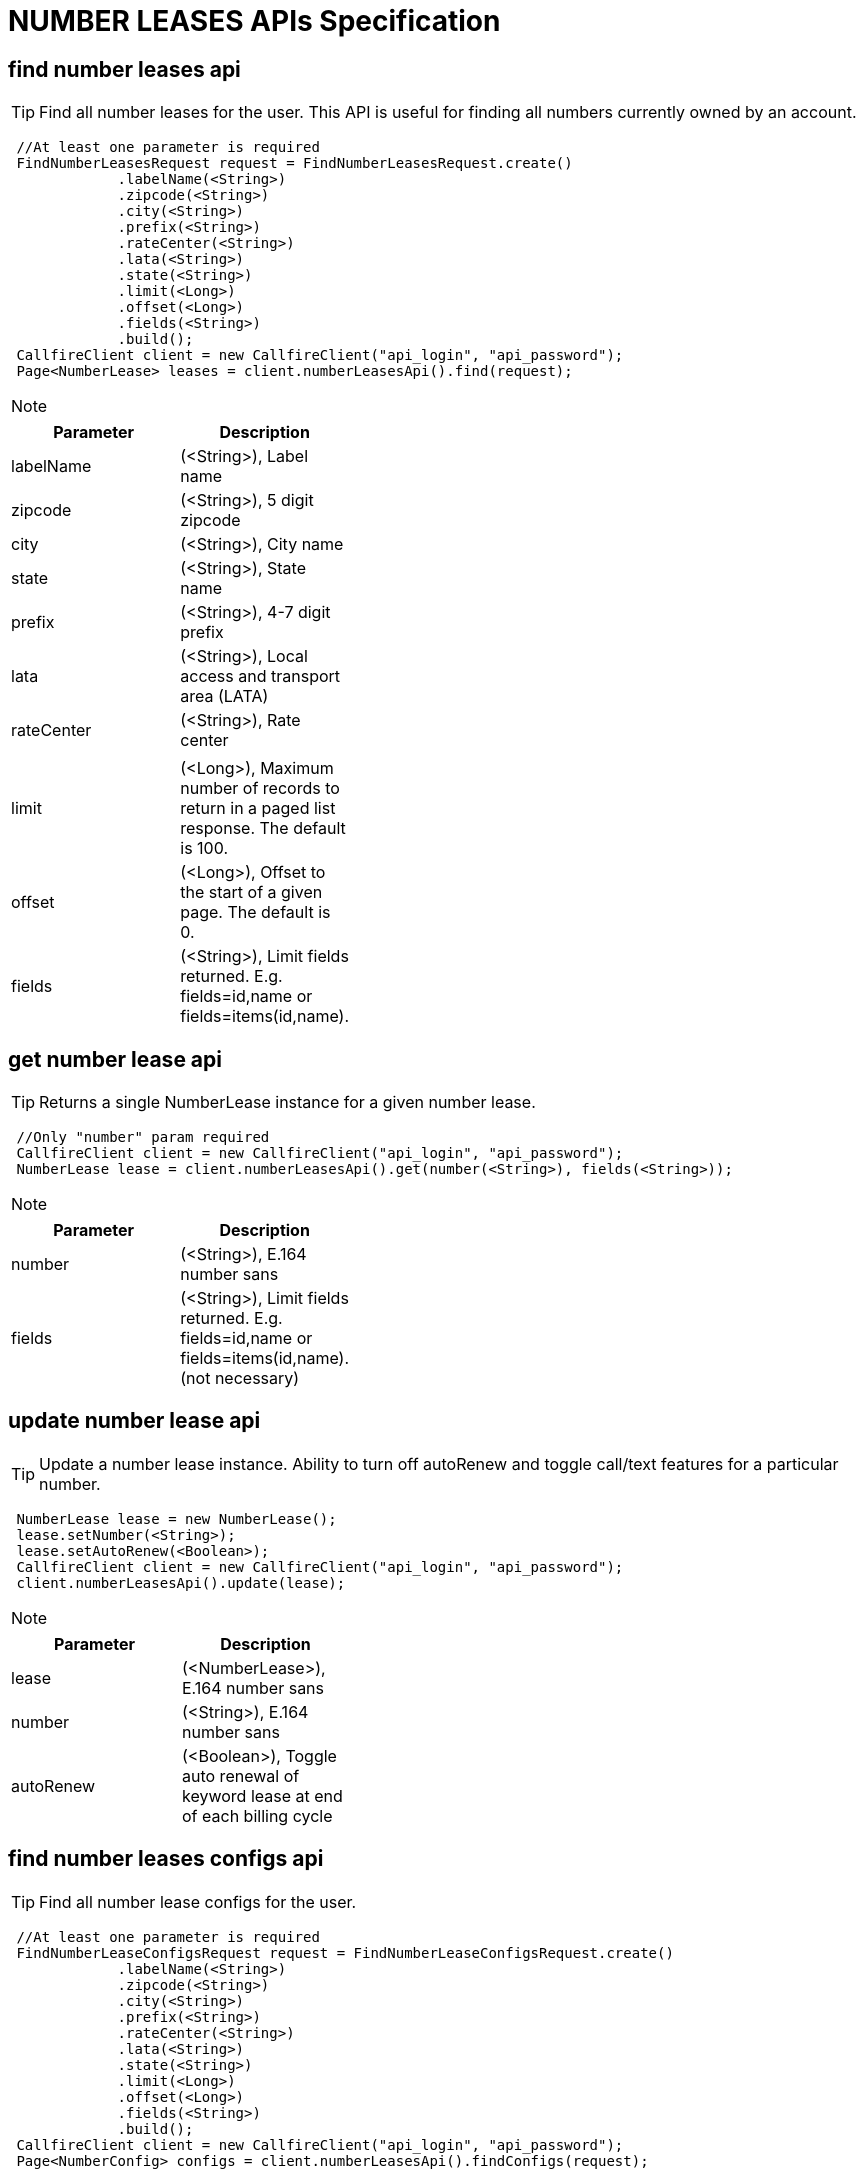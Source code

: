 = NUMBER LEASES APIs Specification


find number leases api
----------------------
TIP: Find all number leases for the user. This API is useful for finding all numbers currently owned by an account.
****
[source,java]
 //At least one parameter is required
 FindNumberLeasesRequest request = FindNumberLeasesRequest.create()
             .labelName(<String>)
             .zipcode(<String>)
             .city(<String>)
             .prefix(<String>)
             .rateCenter(<String>)
             .lata(<String>)
             .state(<String>)
             .limit(<Long>)
             .offset(<Long>)
             .fields(<String>)
             .build();
 CallfireClient client = new CallfireClient("api_login", "api_password");
 Page<NumberLease> leases = client.numberLeasesApi().find(request);
****

[NOTE]
=====================================================================
=====================================================================
[width="40%",frame="topbot",options="header,footer"]
|======================
|Parameter        |Description
|labelName        |(<String>), Label name
|zipcode          |(<String>), 5 digit zipcode
|city             |(<String>), City name
|state            |(<String>), State name
|prefix           |(<String>), 4-7 digit prefix
|lata             |(<String>), Local access and transport area (LATA)
|rateCenter       |(<String>), Rate center
|                 |
|limit            |(<Long>), Maximum number of records to return in a paged list response. The default is 100.
|offset           |(<Long>), Offset to the start of a given page. The default is 0.
|fields           |(<String>), Limit fields returned. E.g. fields=id,name or fields=items(id,name).
|======================




get number lease api
-------------------
TIP: Returns a single NumberLease instance for a given number lease.
****
[source,java]
 //Only "number" param required
 CallfireClient client = new CallfireClient("api_login", "api_password");
 NumberLease lease = client.numberLeasesApi().get(number(<String>), fields(<String>));
****

[NOTE]
=====================================================================
=====================================================================
[width="40%",frame="topbot",options="header,footer"]
|======================
|Parameter        |Description
|number           |(<String>), E.164 number sans +
|fields           |(<String>), Limit fields returned. E.g. fields=id,name or fields=items(id,name). (not necessary)
|======================




update number lease api
----------------------
TIP: Update a number lease instance. Ability to turn off autoRenew and toggle call/text features for a particular number.
****
[source,java]
 NumberLease lease = new NumberLease();
 lease.setNumber(<String>);
 lease.setAutoRenew(<Boolean>);
 CallfireClient client = new CallfireClient("api_login", "api_password");
 client.numberLeasesApi().update(lease);
****

[NOTE]
=====================================================================
=====================================================================
[width="40%",frame="topbot",options="header,footer"]
|======================
|Parameter        |Description
|lease            |(<NumberLease>), E.164 number sans +
|number           |(<String>), E.164 number sans +
|autoRenew        |(<Boolean>), Toggle auto renewal of keyword lease at end of each billing cycle
|======================




find number leases configs api
-----------------------------
TIP: Find all number lease configs for the user.
****
[source,java]
 //At least one parameter is required
 FindNumberLeaseConfigsRequest request = FindNumberLeaseConfigsRequest.create()
             .labelName(<String>)
             .zipcode(<String>)
             .city(<String>)
             .prefix(<String>)
             .rateCenter(<String>)
             .lata(<String>)
             .state(<String>)
             .limit(<Long>)
             .offset(<Long>)
             .fields(<String>)
             .build();
 CallfireClient client = new CallfireClient("api_login", "api_password");
 Page<NumberConfig> configs = client.numberLeasesApi().findConfigs(request);
****

[NOTE]
=====================================================================
=====================================================================
[width="40%",frame="topbot",options="header,footer"]
|======================
|Parameter        |Description
|labelName        |(<String>), Label name
|zipcode          |(<String>), 5 digit zipcode
|city             |(<String>), City name
|state            |(<String>), State name
|prefix           |(<String>), 4-7 digit prefix
|lata             |(<String>), Local access and transport area (LATA)
|rateCenter       |(<String>), Rate center
|                 |
|limit            |(<Long>), Maximum number of records to return in a paged list response. The default is 100.
|offset           |(<Long>), Offset to the start of a given page. The default is 0.
|fields           |(<String>), Limit fields returned. E.g. fields=id,name or fields=items(id,name).
|======================




get number leases configs api
----------------------------
TIP: Returns a single NumberConfig instance for a given number lease.
****
[source,java]
 //Only "number" param required
 CallfireClient client = new CallfireClient("api_login", "api_password");
 NumberConfig config = client.numberLeasesApi().getConfig(number(<String>), fields(<String>));
****

[NOTE]
=====================================================================
=====================================================================
[width="40%",frame="topbot",options="header,footer"]
|======================
|Parameter        |Description
|number           |(<String>), E.164 number sans +
|fields           |(<String>), Limit fields returned. E.g. fields=id,name or fields=items(id,name). (not necessary)
|======================




update number lease configs api
------------------------------
TIP: Update a number lease config. Use this API endpoint to add an Inbound IVR or Call Tracking feature to a CallFire phone number.
****
[source,java]
  NumberConfig config = new NumberConfig();
  config.setNumber(<String>);
  config.setConfigType(<ConfigType>);
  CallTrackingConfig callTrackingConfig = new CallTrackingConfig();
  callTrackingConfig.setScreen(<Boolean>);
  callTrackingConfig.setRecorded(<Boolean>);
  callTrackingConfig.setTransferNumbers(Arrays.asList(<String>, <String>));
  config.setCallTrackingConfig(callTrackingConfig);
  CallfireClient client = new CallfireClient("api_login", "api_password");
  client.numberLeasesApi().updateConfig(config);
****

[NOTE]
=====================================================================
=====================================================================
[width="40%",frame="topbot",options="header,footer"]
|======================
|Parameter            |Description
|number               |(<String>), E.164 number sans +
|configType           |(<ConfigType>), Type of config (TRACKING, IVR)
|callTrackingConfig   |(<callTrackingConfig>)
|transferNumbers      |(<ArrayList<String>>), List of E.164 numbers
|screen               |(<Boolean>), Screen incoming calls
|recorded             |(<Boolean>), Record calls
|======================

